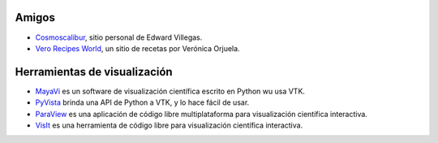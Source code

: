 .. title: Enlaces
.. slug: links
.. date: 2017-06-22 21:22:09 UTC-05:00
.. tags:
.. category:
.. link:
.. description:
.. type: text


Amigos
-------

- `Cosmoscalibur <https://www.cosmoscalibur.com/>`_, sitio personal
  de Edward Villegas.

- `Vero Recipes World <https://verorecipesworld.wordpress.com/>`_,
  un sitio de recetas por Verónica Orjuela.


Herramientas de visualización
-----------------------------

- `MayaVi <http://code.enthought.com/projects/mayavi/>`_ es un software
  de visualización científica escrito en Python wu usa VTK.

- `PyVista <http://www.pyvista.org/>`_ brinda una API de Python a VTK,
  y lo hace fácil de usar.

- `ParaView <https://www.paraview.org/>`_ es una aplicación de código libre
  multiplataforma para visualización científica interactiva.

- `VisIt <https://wci.llnl.gov/codes/visit/>`_ es una herramienta de código
  libre para visualización científica interactiva.
